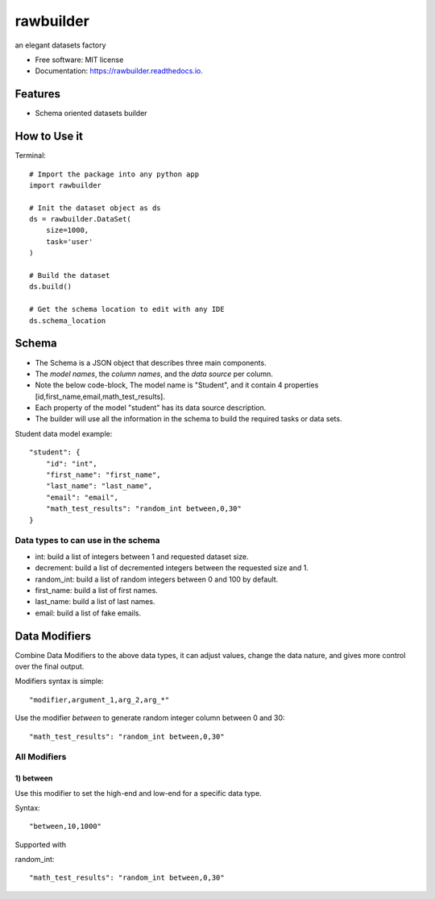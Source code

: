 ==========
rawbuilder
==========


.. image:: https://img.shields.io/pypi/v/rawbuilder.svg
        :target: https://pypi.python.org/pypi/rawbuilder

.. image:: https://readthedocs.org/projects/rawbuilder/badge/?version=latest
        :target: https://rawbuilder.readthedocs.io/en/latest/?version=latest
        :alt: Documentation Status




an elegant datasets factory


* Free software: MIT license
* Documentation: https://rawbuilder.readthedocs.io.



Features
========

* Schema oriented datasets builder

How to Use it
=================

Terminal:
::
    # Import the package into any python app
    import rawbuilder

    # Init the dataset object as ds
    ds = rawbuilder.DataSet(
        size=1000,
        task='user'
    )

    # Build the dataset
    ds.build()

    # Get the schema location to edit with any IDE
    ds.schema_location

Schema
=================
- The Schema is a JSON object that describes three main components.
- The *model names*, the *column names*, and the *data source* per column.
- Note the below code-block, The model name is "Student", and it contain 4 properties [id,first_name,email,math_test_results].
- Each property of the model "student" has its data source description.
- The builder will use all the information in the schema to build the required tasks or data sets.

Student data model example:
::
    "student": {
        "id": "int",
        "first_name": "first_name",
        "last_name": "last_name",
        "email": "email",
        "math_test_results": "random_int between,0,30"
    }

Data types to can use in the schema
************************************
- int: build a list of integers between 1 and requested dataset size.
- decrement: build a list of decremented integers between the requested size and 1.
- random_int: build a list of random integers between 0 and 100 by default.
- first_name: build a list of first names.
- last_name: build a list of last names.
- email: build a list of fake emails.

Data Modifiers
==============
Combine Data Modifiers to the above data types, it can adjust values, change the data nature, and gives more control over the final output.

Modifiers syntax is simple:
::
 "modifier,argument_1,arg_2,arg_*"

Use the modifier *between* to generate random integer column between 0 and 30:
::
 "math_test_results": "random_int between,0,30"

All Modifiers
*************

1) **between**
--------------
Use this modifier to set the high-end and low-end for a specific data type.

Syntax:
::
 "between,10,1000"

Supported with

random_int:
::
 "math_test_results": "random_int between,0,30"
